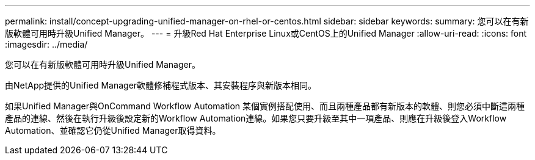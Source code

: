 ---
permalink: install/concept-upgrading-unified-manager-on-rhel-or-centos.html 
sidebar: sidebar 
keywords:  
summary: 您可以在有新版軟體可用時升級Unified Manager。 
---
= 升級Red Hat Enterprise Linux或CentOS上的Unified Manager
:allow-uri-read: 
:icons: font
:imagesdir: ../media/


[role="lead"]
您可以在有新版軟體可用時升級Unified Manager。

由NetApp提供的Unified Manager軟體修補程式版本、其安裝程序與新版本相同。

如果Unified Manager與OnCommand Workflow Automation 某個實例搭配使用、而且兩種產品都有新版本的軟體、則您必須中斷這兩種產品的連線、然後在執行升級後設定新的Workflow Automation連線。如果您只要升級至其中一項產品、則應在升級後登入Workflow Automation、並確認它仍從Unified Manager取得資料。
